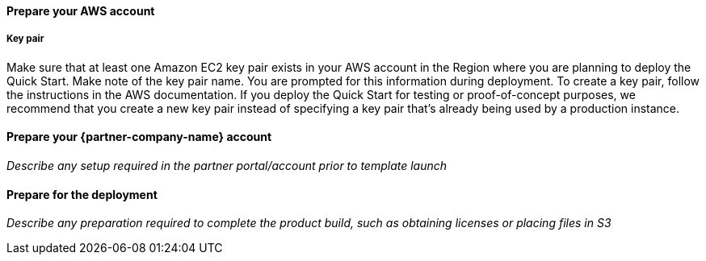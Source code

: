 // If no preperation is required, remove all content from here

==== Prepare your AWS account

===== Key pair
Make sure that at least one Amazon EC2 key pair exists in your AWS account in the
Region where you are planning to deploy the Quick Start. Make note of the key pair
name. You are prompted for this information during deployment. To create a key pair,
follow the instructions in the AWS documentation.
If you deploy the Quick Start for testing or proof-of-concept purposes, we recommend
that you create a new key pair instead of specifying a key pair that’s already being used
by a production instance.


==== Prepare your {partner-company-name} account

_Describe any setup required in the partner portal/account prior to template launch_

==== Prepare for the deployment

_Describe any preparation required to complete the product build, such as obtaining licenses or placing files in S3_